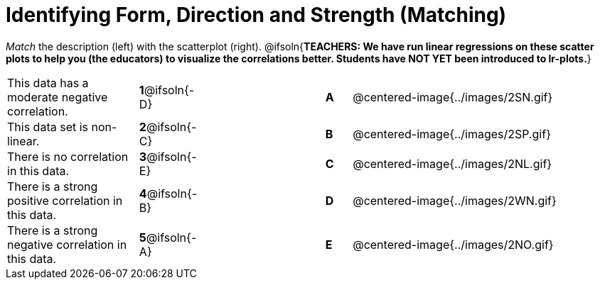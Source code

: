 = Identifying Form, Direction and Strength (Matching)

++++
<style>
#content td {padding: 0px !important;}
#content table table td p {white-space: pre-wrap;}
#content img { width: 190px; }
</style>
++++

_Match_ the description (left) with the scatterplot (right).
@ifsoln{*TEACHERS: We have run linear regressions on these scatter plots to help you (the educators) to visualize the correlations better.  Students have NOT YET been introduced to lr-plots.*}

[cols=">.^5a,^.^1a,5,^.^1a,.^10a",stripes="none",grid="none",frame="none"]
|===
| This data has a moderate negative correlation.
| *1*@ifsoln{-D} ||*A*
| @centered-image{../images/2SN.gif}

| This data set is non-linear.
| *2*@ifsoln{-C} ||*B*
| @centered-image{../images/2SP.gif}

| There is no correlation in this data.
|*3*@ifsoln{-E} ||*C*
| @centered-image{../images/2NL.gif}

| There is a strong positive correlation in this data.
|*4*@ifsoln{-B} ||*D*
| @centered-image{../images/2WN.gif}

| There is a strong negative correlation in this data.
|*5*@ifsoln{-A} ||*E*
| @centered-image{../images/2NO.gif}

|===
